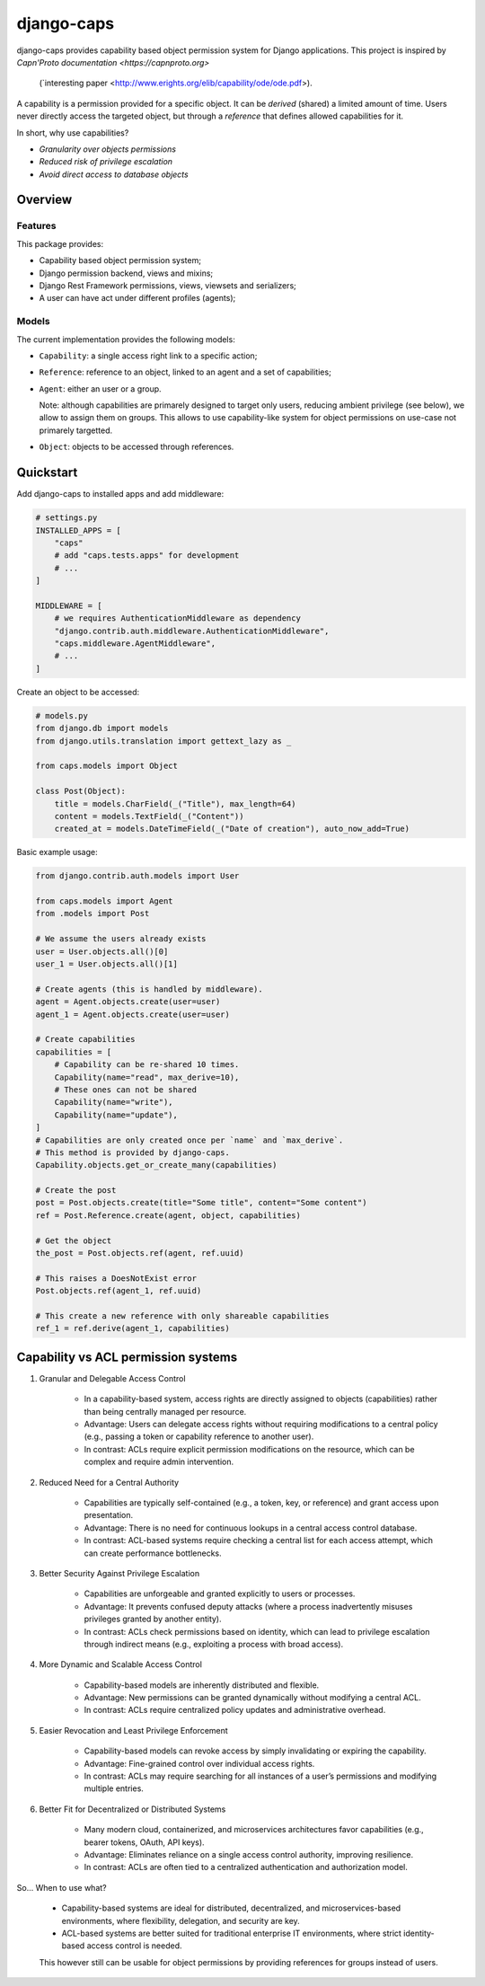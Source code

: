 django-caps
===========

django-caps provides capability based object permission system for Django applications.
This project is inspired by `Capn'Proto documentation <https://capnproto.org>`
 (`interesting paper <http://www.erights.org/elib/capability/ode/ode.pdf>).

A capability is a permission provided for a specific object. It can be *derived* (shared) a limited amount of time. Users never directly access the targeted object, but through a *reference* that defines allowed capabilities for it.

In short, why use capabilities?

- *Granularity over objects permissions*
- *Reduced risk of privilege escalation*
- *Avoid direct access to database objects*


Overview
--------

Features
........

This package provides:

- Capability based object permission system;
- Django permission backend, views and mixins;
- Django Rest Framework permissions, views, viewsets and serializers;
- A user can have act under different profiles (agents);

Models
......

The current implementation provides the following models:

- ``Capability``: a single access right link to a specific action;
- ``Reference``: reference to an object, linked to an agent and a set of capabilities;
- ``Agent``: either an user or a group.

  Note: although capabilities are primarely designed to target only users, reducing ambient privilege (see below), we allow to assign them on groups. This allows to use capability-like system for object permissions on use-case not primarely targetted.

- ``Object``: objects to be accessed through references.


Quickstart
----------

Add django-caps to installed apps and add middleware:

.. code-block:: python

    # settings.py
    INSTALLED_APPS = [
        "caps"
        # add "caps.tests.apps" for development
        # ...
    ]

    MIDDLEWARE = [
        # we requires AuthenticationMiddleware as dependency
        "django.contrib.auth.middleware.AuthenticationMiddleware",
        "caps.middleware.AgentMiddleware",
        # ...
    ]


Create an object to be accessed:

.. code-block:: python

    # models.py
    from django.db import models
    from django.utils.translation import gettext_lazy as _

    from caps.models import Object

    class Post(Object):
        title = models.CharField(_("Title"), max_length=64)
        content = models.TextField(_("Content"))
        created_at = models.DateTimeField(_("Date of creation"), auto_now_add=True)

Basic example usage:

.. code-block:: python

    from django.contrib.auth.models import User

    from caps.models import Agent
    from .models import Post

    # We assume the users already exists
    user = User.objects.all()[0]
    user_1 = User.objects.all()[1]

    # Create agents (this is handled by middleware).
    agent = Agent.objects.create(user=user)
    agent_1 = Agent.objects.create(user=user)

    # Create capabilities
    capabilities = [
        # Capability can be re-shared 10 times.
        Capability(name="read", max_derive=10),
        # These ones can not be shared
        Capability(name="write"),
        Capability(name="update"),
    ]
    # Capabilities are only created once per `name` and `max_derive`.
    # This method is provided by django-caps.
    Capability.objects.get_or_create_many(capabilities)

    # Create the post
    post = Post.objects.create(title="Some title", content="Some content")
    ref = Post.Reference.create(agent, object, capabilities)

    # Get the object
    the_post = Post.objects.ref(agent, ref.uuid)

    # This raises a DoesNotExist error
    Post.objects.ref(agent_1, ref.uuid)

    # This create a new reference with only shareable capabilities
    ref_1 = ref.derive(agent_1, capabilities)


Capability vs ACL permission systems
------------------------------------

#. Granular and Delegable Access Control

    - In a capability-based system, access rights are directly assigned to objects (capabilities) rather than being centrally managed per resource.
    - Advantage: Users can delegate access rights without requiring modifications to a central policy (e.g., passing a token or capability reference to another user).
    - In contrast: ACLs require explicit permission modifications on the resource, which can be complex and require admin intervention.

#. Reduced Need for a Central Authority

    - Capabilities are typically self-contained (e.g., a token, key, or reference) and grant access upon presentation.
    - Advantage: There is no need for continuous lookups in a central access control database.
    - In contrast: ACL-based systems require checking a central list for each access attempt, which can create performance bottlenecks.

#. Better Security Against Privilege Escalation

    - Capabilities are unforgeable and granted explicitly to users or processes.
    - Advantage: It prevents confused deputy attacks (where a process inadvertently misuses privileges granted by another entity).
    - In contrast: ACLs check permissions based on identity, which can lead to privilege escalation through indirect means (e.g., exploiting a process with broad access).

#. More Dynamic and Scalable Access Control

    - Capability-based models are inherently distributed and flexible.
    - Advantage: New permissions can be granted dynamically without modifying a central ACL.
    - In contrast: ACLs require centralized policy updates and administrative overhead.

#. Easier Revocation and Least Privilege Enforcement

    - Capability-based models can revoke access by simply invalidating or expiring the capability.
    - Advantage: Fine-grained control over individual access rights.
    - In contrast: ACLs may require searching for all instances of a user’s permissions and modifying multiple entries.

#. Better Fit for Decentralized or Distributed Systems

    - Many modern cloud, containerized, and microservices architectures favor capabilities (e.g., bearer tokens, OAuth, API keys).
    - Advantage: Eliminates reliance on a single access control authority, improving resilience.
    - In contrast: ACLs are often tied to a centralized authentication and authorization model.

So... When to use what?

    - Capability-based systems are ideal for distributed, decentralized, and microservices-based environments, where flexibility, delegation, and security are key.
    - ACL-based systems are better suited for traditional enterprise IT environments, where strict identity-based access control is needed.

    This however still can be usable for object permissions by providing references for groups instead of users.
